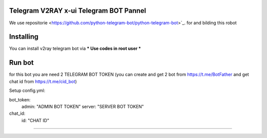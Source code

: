 ..
    Make sure to apply any changes to this file to README_RAW.rst as well!
Telegram V2RAY x-ui Telegram BOT Pannel 
====================
We use repositorie <https://github.com/python-telegram-bot/python-telegram-bot>`_. for and bilding this robot

Installing 
==========

You can install v2ray telegram bot via
*** Use codes in root user ***

.. code:: shell
    $ git https://github.com/ErROR97/v2ray_x-ui_telegramBot.git
    $ cd v2ray_x-ui_telegramBot
    $ cp port.db /etc/x-ui/
    $ pip3 install requests
    $ pip3 install schedule
    $ pip3 install schedule
    $ pip3 install PyYAML
    $ python3 setup.py install
    $ cd examples
    $ nohup python3 admin.py

Run bot 
==========
for this bot you are need 2 TELEGRAM BOT TOKEN
(you can create and get 2 bot from https://t.me/BotFather and get chat id from https://t.me/cid_bot)

Setup config.yml:

bot_token:
    admin: "ADMIN BOT TOKEN"
    server: "SERVER BOT TOKEN"

chat_id:
    id: "CHAT ID"

.. code:: shell
    $ cd v2ray_x-ui_telegramBot
    $ cd examples
    $ nohup python3 admin.py

==========

.. image:: https://i.postimg.cc/x1qJkwrh/bot.jpg
   :align: center
   :alt: v2ray-telegram-bot